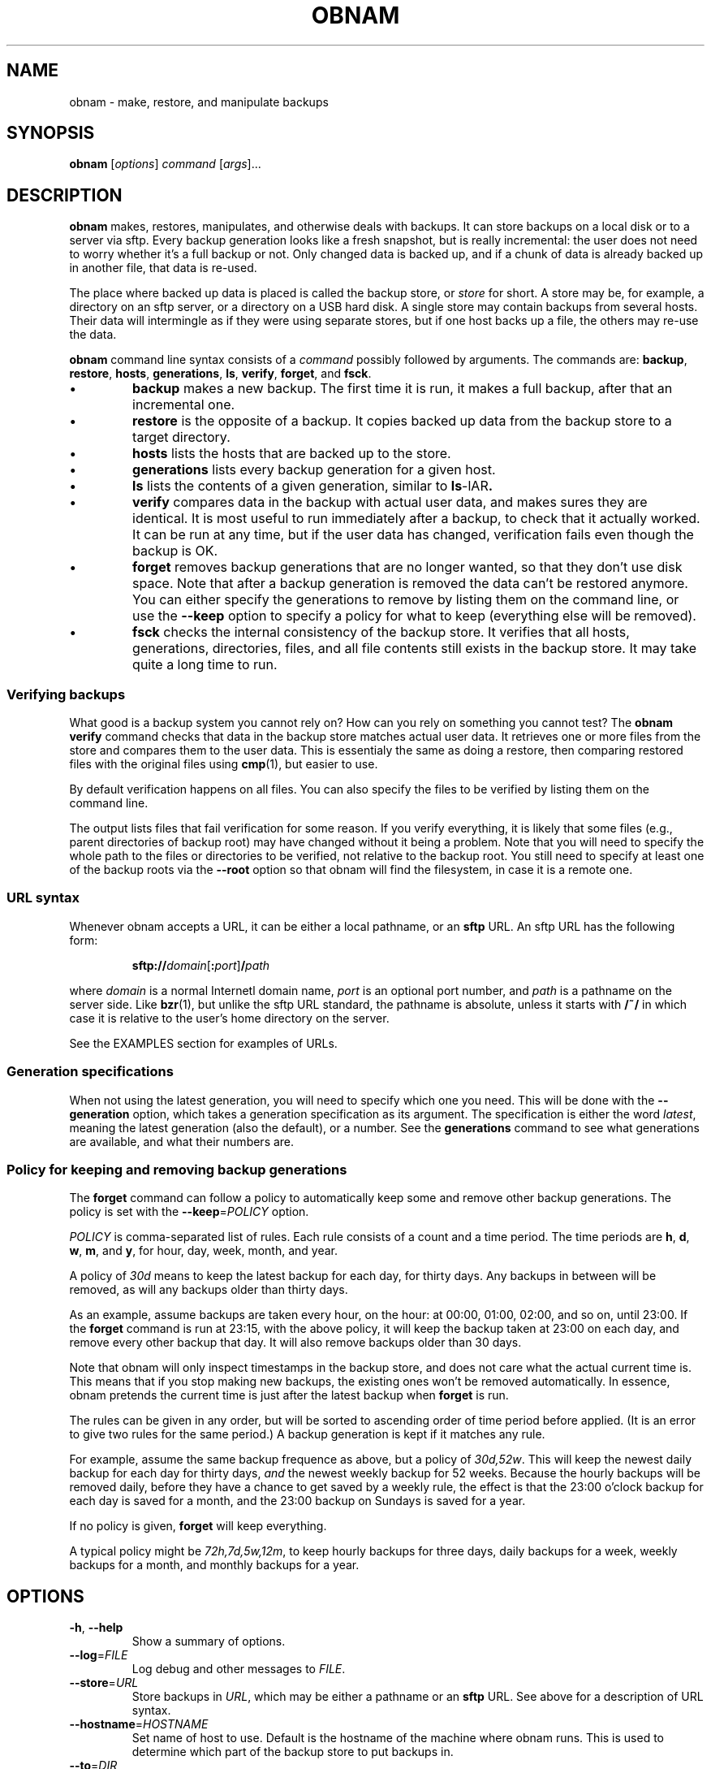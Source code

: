 .TH OBNAM 1
.SH NAME
obnam \- make, restore, and manipulate backups
.SH SYNOPSIS
.B obnam
.RI [ options ]
.I command
.RI [ args ]...
.SH DESCRIPTION
.B obnam
makes, restores, manipulates, and otherwise deals with backups.
It can store backups on a local disk or to a server via sftp.
Every backup generation looks like a fresh snapshot,
but is really incremental:
the user does not need to worry whether it's a full backup or not.
Only changed data is backed up,
and if a chunk of data is already backed up in another file,
that data is re-used.
.PP
The place where backed up data is placed is called the
backup store, or
.I store
for short.
A store may be, for example, a directory on an sftp server,
or a directory on a USB hard disk.
A single store may contain backups from several hosts.
Their data will intermingle as if they were using separate stores,
but if one host backs up a file, the others may re-use the data.
.PP
.B obnam 
command line syntax consists of a 
.I command
possibly followed by arguments.
The commands are:
.BR backup ,
.BR restore ,
.BR hosts ,
.BR generations ,
.BR ls ,
.BR verify ,
.BR forget ,
and
.BR fsck .
.IP \(bu
.B backup
makes a new backup.
The first time it is run, it makes a full backup,
after that an incremental one.
.IP \(bu
.B restore
is the opposite of a backup.
It copies backed up data from the backup store to a target directory.
.IP \(bu
.B hosts
lists the hosts that are backed up to the store.
.IP \(bu
.B generations
lists every backup generation for a given host.
.IP \(bu
.B ls
lists the contents of a given generation, similar to 
.BR ls -lAR .
.IP \(bu
.B verify
compares data in the backup with actual user data,
and makes sures they are identical.
It is most useful to run immediately after a backup,
to check that it actually worked.
It can be run at any time,
but if the user data has changed,
verification fails even though the backup is OK.
.IP \(bu
.B forget
removes backup generations that are no longer wanted,
so that they don't use disk space.
Note that after a backup generation is removed
the data can't be restored anymore.
You can either specify the generations to remove by listing them
on the command line,
or use the
.B --keep
option to specify a policy for what to keep (everything else will
be removed).
.IP \(bu
.B fsck
checks the internal consistency of the backup store.
It verifies that all hosts, generations, directories, files, and
all file contents still exists in the backup store.
It may take quite a long time to run.
.SS "Verifying backups"
What good is a backup system you cannot rely on?
How can you rely on something you cannot test?
The
.B "obnam verify"
command checks that data in the backup store matches actual user data.
It retrieves one or more files from the store and compares them to
the user data.
This is essentialy the same as doing a restore,
then comparing restored files with the original files using 
.BR cmp (1),
but easier to use.
.PP
By default verification happens on all files.
You can also specify the files to be verified by listing them on the
command line.
.PP
The output lists files that fail verification for some reason.
If you verify everything, it is likely that some files (e.g.,
parent directories of backup root) may have changed without it
being a problem.
Note that you will need to specify the whole path to the files
or directories to be verified, not relative to the backup root.
You still need to specify at least one of the backup roots via
the
.B --root
option so that obnam will find the filesystem, in case it is
a remote one.
.SS "URL syntax"
Whenever obnam accepts a URL, it can be either a local pathname,
or an 
.B sftp
URL.
An sftp URL has the following form:
.IP
.BI sftp:// domain\fR[\fB:\fIport\fR] / path
.PP
where 
.I domain
is a normal Internetl domain name,
.I port
is an optional port number,
and
.I path
is a pathname on the server side.
Like
.BR bzr (1),
but unlike the sftp URL standard,
the pathname is absolute,
unless it starts with
.B /~/
in which case it is relative to the user's home directory on the server.
.PP
See the EXAMPLES section for examples of URLs.
.SS "Generation specifications"
When not using the latest generation,
you will need to specify which one you need.
This will be done with the
.B --generation
option,
which takes a generation specification as its argument.
The specification is either the word
.IR latest ,
meaning the latest generation (also the default),
or a number.
See the
.B generations
command to see what generations are available,
and what their numbers are.
.SS "Policy for keeping and removing backup generations"
The
.B forget
command can follow a policy to automatically keep some and remove
other backup generations.
The policy is set with the
.BR --keep =\fIPOLICY
option.
.PP
.I POLICY
is comma-separated list of rules.
Each rule consists of a count and a time period.
The time periods are 
.BR h ,
.BR d ,
.BR w ,
.BR m ,
and
.BR y ,
for hour, day, week, month, and year.
.PP
A policy of
.I 30d
means to keep the latest backup for each day, for thirty days.
Any backups in between will be removed,
as will any backups older than thirty days.
.PP
As an example, assume backups are taken every hour, on the hour:
at 00:00, 01:00, 02:00, and so on, until 23:00.
If the
.B forget
command is run at 23:15, with the above policy,
it will keep the backup taken at 23:00 on each day,
and remove every other backup that day.
It will also remove backups older than 30 days.
.PP
Note that obnam will only inspect timestamps in the backup store,
and does not care what the actual current time is.
This means that if you stop making new backups,
the existing ones won't be removed automatically.
In essence, obnam pretends the current time is just after the
latest backup when 
.B forget
is run.
.PP
The rules can be given in any order,
but will be sorted to ascending order of time period before applied.
(It is an error to give two rules for the same period.)
A backup generation is kept if it matches any rule.
.PP
For example, assume the same backup frequence as above,
but a policy of
.IR 30d,52w .
This will keep the newest daily backup for each day for thirty days,
.I and
the newest weekly backup for 52 weeks.
Because the hourly backups will be removed daily,
before they have a chance to get saved by a weekly rule,
the effect is that the 23:00 o'clock backup for each day is
saved for a month,
and the 23:00 backup on Sundays is saved for a year.
.PP
If no policy is given,
.B forget
will keep everything.
.PP
A typical policy might be
.IR 72h,7d,5w,12m ,
to keep hourly backups for three days,
daily backups for a week,
weekly backups for a month,
and monthly backups for a year.
.SH OPTIONS
.TP
.BR -h ", " --help
Show a summary of options.
.TP
.BR --log =\fIFILE
Log debug and other messages to
.IR FILE .
.TP
.BR --store =\fIURL
Store backups in
.IR URL ,
which may be either a pathname or an 
.B sftp
URL.
See above for a description of URL syntax.
.TP
.BR --hostname =\fIHOSTNAME
Set name of host to use.
Default is the hostname of the machine where obnam runs.
This is used to determine which part of the backup store to put backups in.
.TP
.BR --to =\fIDIR
Restore files to
.IR DIR .
This is only used with the
.B restore
command.
.TP
.BR --generation =\fIGENSPEC
Use generation specified by
.IR GENSPEC .
See above for ways to specify a generation.
Default is
.IR latest .
.TP
.BR --quiet
Do not report progress when running.
This is helpful when running obnam non-interactively,
for example from 
.BR cron (8).
.TP
.BR --root =\fDIR
Back up 
.IR DIR .
This is only relevant with the
.B backup
command.
.TP
.BR --keep =\fIPOLICY
Specify which generations the
.B forget
command will keep.
Everything else will be removed.
See above for a description of
.IR POLICY .
.TP
.BR --pretend ", " --no-act ", " --dry-run
Pretend to do things, but don't actually do them, if they change anything.
Report what would have been done.
Currently only applies to the
.B forget
command,
which will list the generations that would be removed.
.SH "EXIT STATUS"
.B obnam
will exit with zero if everything went well,
and non-zero otherwise.
.SH ENVIRONMENT
.B obnam
will pass on the environment it gets from its parent,
without modification.
It does not obey any unusual environment variables,
but it does obey the usual ones when running external programs,
creating temporary variables, etc.
.SH FILES
There will some day be a configuration file, which will be documented here.
.SH EXAMPLE
To back up your home directory to a server:
.IP
.nf
obnam backup --store sftp://your.server/~/backups $HOME
.PP
To restore your latest backup from the server:
.IP
.nf
obnam restore --store sftp://your.server/~/backups \\
--to /var/tmp/my.home.dir
.PP
To check that the backup worked:
.IP
.nf
obnam verify --store sftp://your.server/~/backups /path/to/file
.PP
To remove old backups, keeping the newest backup for each day for
ten years:
.IP
.nf
obnam forget --store sftp://your.server/~/backups --keep 3650d
